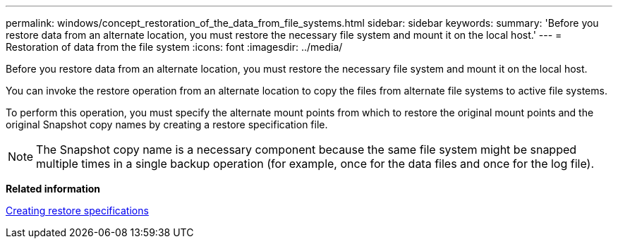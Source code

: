 ---
permalink: windows/concept_restoration_of_the_data_from_file_systems.html
sidebar: sidebar
keywords: 
summary: 'Before you restore data from an alternate location, you must restore the necessary file system and mount it on the local host.'
---
= Restoration of data from the file system
:icons: font
:imagesdir: ../media/

[.lead]
Before you restore data from an alternate location, you must restore the necessary file system and mount it on the local host.

You can invoke the restore operation from an alternate location to copy the files from alternate file systems to active file systems.

To perform this operation, you must specify the alternate mount points from which to restore the original mount points and the original Snapshot copy names by creating a restore specification file.

NOTE: The Snapshot copy name is a necessary component because the same file system might be snapped multiple times in a single backup operation (for example, once for the data files and once for the log file).

*Related information*

xref:task_creating_restore_specifications.adoc[Creating restore specifications]
